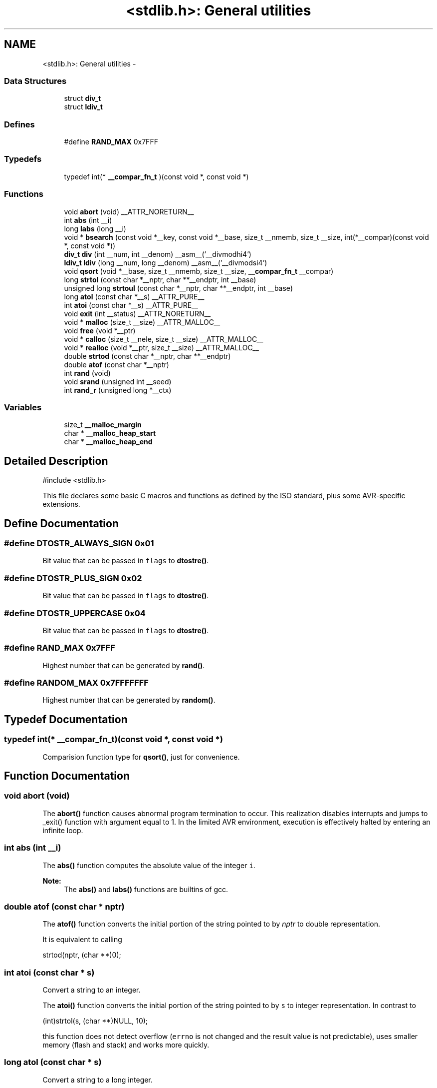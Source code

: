 .TH "<stdlib.h>: General utilities" 3 "6 Nov 2008" "Version 1.6.4" "avr-libc" \" -*- nroff -*-
.ad l
.nh
.SH NAME
<stdlib.h>: General utilities \- 
.SS "Data Structures"

.in +1c
.ti -1c
.RI "struct \fBdiv_t\fP"
.br
.ti -1c
.RI "struct \fBldiv_t\fP"
.br
.in -1c
.SS "Defines"

.in +1c
.ti -1c
.RI "#define \fBRAND_MAX\fP   0x7FFF"
.br
.in -1c
.SS "Typedefs"

.in +1c
.ti -1c
.RI "typedef int(* \fB__compar_fn_t\fP )(const void *, const void *)"
.br
.in -1c
.SS "Functions"

.in +1c
.ti -1c
.RI "void \fBabort\fP (void) __ATTR_NORETURN__"
.br
.ti -1c
.RI "int \fBabs\fP (int __i)"
.br
.ti -1c
.RI "long \fBlabs\fP (long __i)"
.br
.ti -1c
.RI "void * \fBbsearch\fP (const void *__key, const void *__base, size_t __nmemb, size_t __size, int(*__compar)(const void *, const void *))"
.br
.ti -1c
.RI "\fBdiv_t\fP \fBdiv\fP (int __num, int __denom) __asm__('__divmodhi4')"
.br
.ti -1c
.RI "\fBldiv_t\fP \fBldiv\fP (long __num, long __denom) __asm__('__divmodsi4')"
.br
.ti -1c
.RI "void \fBqsort\fP (void *__base, size_t __nmemb, size_t __size, \fB__compar_fn_t\fP __compar)"
.br
.ti -1c
.RI "long \fBstrtol\fP (const char *__nptr, char **__endptr, int __base)"
.br
.ti -1c
.RI "unsigned long \fBstrtoul\fP (const char *__nptr, char **__endptr, int __base)"
.br
.ti -1c
.RI "long \fBatol\fP (const char *__s) __ATTR_PURE__"
.br
.ti -1c
.RI "int \fBatoi\fP (const char *__s) __ATTR_PURE__"
.br
.ti -1c
.RI "void \fBexit\fP (int __status) __ATTR_NORETURN__"
.br
.ti -1c
.RI "void * \fBmalloc\fP (size_t __size) __ATTR_MALLOC__"
.br
.ti -1c
.RI "void \fBfree\fP (void *__ptr)"
.br
.ti -1c
.RI "void * \fBcalloc\fP (size_t __nele, size_t __size) __ATTR_MALLOC__"
.br
.ti -1c
.RI "void * \fBrealloc\fP (void *__ptr, size_t __size) __ATTR_MALLOC__"
.br
.ti -1c
.RI "double \fBstrtod\fP (const char *__nptr, char **__endptr)"
.br
.ti -1c
.RI "double \fBatof\fP (const char *__nptr)"
.br
.ti -1c
.RI "int \fBrand\fP (void)"
.br
.ti -1c
.RI "void \fBsrand\fP (unsigned int __seed)"
.br
.ti -1c
.RI "int \fBrand_r\fP (unsigned long *__ctx)"
.br
.in -1c
.SS "Variables"

.in +1c
.ti -1c
.RI "size_t \fB__malloc_margin\fP"
.br
.ti -1c
.RI "char * \fB__malloc_heap_start\fP"
.br
.ti -1c
.RI "char * \fB__malloc_heap_end\fP"
.br
.in -1c
.SH "Detailed Description"
.PP 
.PP
.nf
 #include <stdlib.h> 
.fi
.PP
.PP
This file declares some basic C macros and functions as defined by the ISO standard, plus some AVR-specific extensions. 
.SH "Define Documentation"
.PP 
.SS "#define DTOSTR_ALWAYS_SIGN   0x01"
.PP
Bit value that can be passed in \fCflags\fP to \fBdtostre()\fP. 
.SS "#define DTOSTR_PLUS_SIGN   0x02"
.PP
Bit value that can be passed in \fCflags\fP to \fBdtostre()\fP. 
.SS "#define DTOSTR_UPPERCASE   0x04"
.PP
Bit value that can be passed in \fCflags\fP to \fBdtostre()\fP. 
.SS "#define RAND_MAX   0x7FFF"
.PP
Highest number that can be generated by \fBrand()\fP. 
.SS "#define RANDOM_MAX   0x7FFFFFFF"
.PP
Highest number that can be generated by \fBrandom()\fP. 
.SH "Typedef Documentation"
.PP 
.SS "typedef int(* \fB__compar_fn_t\fP)(const void *, const void *)"
.PP
Comparision function type for \fBqsort()\fP, just for convenience. 
.SH "Function Documentation"
.PP 
.SS "void abort (void)"
.PP
The \fBabort()\fP function causes abnormal program termination to occur. This realization disables interrupts and jumps to _exit() function with argument equal to 1. In the limited AVR environment, execution is effectively halted by entering an infinite loop. 
.SS "int abs (int __i)"
.PP
The \fBabs()\fP function computes the absolute value of the integer \fCi\fP. 
.PP
\fBNote:\fP
.RS 4
The \fBabs()\fP and \fBlabs()\fP functions are builtins of gcc. 
.RE
.PP

.SS "double atof (const char * nptr)"
.PP
The \fBatof()\fP function converts the initial portion of the string pointed to by \fInptr\fP to double representation.
.PP
It is equivalent to calling 
.PP
.nf
 strtod(nptr, (char **)0); 

.fi
.PP
 
.SS "int atoi (const char * s)"
.PP
Convert a string to an integer. 
.PP
The \fBatoi()\fP function converts the initial portion of the string pointed to by \fCs\fP to integer representation. In contrast to
.PP
.PP
.nf
 (int)strtol(s, (char **)NULL, 10); 
.fi
.PP
.PP
this function does not detect overflow (\fCerrno\fP is not changed and the result value is not predictable), uses smaller memory (flash and stack) and works more quickly. 
.SS "long atol (const char * s)"
.PP
Convert a string to a long integer. 
.PP
The \fBatol()\fP function converts the initial portion of the string pointed to by \fCs\fP to long integer representation. In contrast to
.PP
.PP
.nf
 strtol(s, (char **)NULL, 10); 
.fi
.PP
.PP
this function does not detect overflow (\fCerrno\fP is not changed and the result value is not predictable), uses smaller memory (flash and stack) and works more quickly. 
.SS "void* bsearch (const void * __key, const void * __base, size_t __nmemb, size_t __size, int(*)(const void *, const void *) __compar)"
.PP
The \fBbsearch()\fP function searches an array of \fCnmemb\fP objects, the initial member of which is pointed to by \fCbase\fP, for a member that matches the object pointed to by \fCkey\fP. The size of each member of the array is specified by \fCsize\fP.
.PP
The contents of the array should be in ascending sorted order according to the comparison function referenced by \fCcompar\fP. The \fCcompar\fP routine is expected to have two arguments which point to the key object and to an array member, in that order, and should return an integer less than, equal to, or greater than zero if the key object is found, respectively, to be less than, to match, or be greater than the array member.
.PP
The \fBbsearch()\fP function returns a pointer to a matching member of the array, or a null pointer if no match is found. If two members compare as equal, which member is matched is unspecified. 
.SS "void* calloc (size_t __nele, size_t __size)"
.PP
Allocate \fCnele\fP elements of \fCsize\fP each. Identical to calling \fC\fBmalloc()\fP\fP using \fCnele * size\fP as argument, except the allocated memory will be cleared to zero. 
.SS "\fBdiv_t\fP div (int __num, int __denom)"
.PP
The \fBdiv()\fP function computes the value \fCnum/denom\fP and returns the quotient and remainder in a structure named \fC\fBdiv_t\fP\fP that contains two int members named \fCquot\fP and \fCrem\fP. 
.SS "char* dtostre (double __val, char * __s, unsigned char __prec, unsigned char __flags)"
.PP
The \fBdtostre()\fP function converts the double value passed in \fCval\fP into an ASCII representation that will be stored under \fCs\fP. The caller is responsible for providing sufficient storage in \fCs\fP.
.PP
Conversion is done in the format \fC'[-]d.ddde±dd'\fP where there is one digit before the decimal-point character and the number of digits after it is equal to the precision \fCprec\fP; if the precision is zero, no decimal-point character appears. If \fCflags\fP has the DTOSTRE_UPPERCASE bit set, the letter \fC'E'\fP (rather than \fC'e'\fP ) will be used to introduce the exponent. The exponent always contains two digits; if the value is zero, the exponent is \fC'00'\fP.
.PP
If \fCflags\fP has the DTOSTRE_ALWAYS_SIGN bit set, a space character will be placed into the leading position for positive numbers.
.PP
If \fCflags\fP has the DTOSTRE_PLUS_SIGN bit set, a plus sign will be used instead of a space character in this case.
.PP
The \fBdtostre()\fP function returns the pointer to the converted string \fCs\fP. 
.SS "char* dtostrf (double __val, signed char __width, unsigned char __prec, char * __s)"
.PP
The \fBdtostrf()\fP function converts the double value passed in \fCval\fP into an ASCII representationthat will be stored under \fCs\fP. The caller is responsible for providing sufficient storage in \fCs\fP.
.PP
Conversion is done in the format \fC'[-]d.ddd'\fP. The minimum field width of the output string (including the \fC'\fP.' and the possible sign for negative values) is given in \fCwidth\fP, and \fCprec\fP determines the number of digits after the decimal sign. \fCwidth\fP is signed value, negative for left adjustment.
.PP
The \fBdtostrf()\fP function returns the pointer to the converted string \fCs\fP. 
.SS "void exit (int __status)"
.PP
The \fBexit()\fP function terminates the application. Since there is no environment to return to, \fCstatus\fP is ignored, and code execution will eventually reach an infinite loop, thereby effectively halting all code processing. Before entering the infinite loop, interrupts are globally disabled.
.PP
In a C++ context, global destructors will be called before halting execution. 
.SS "void free (void * __ptr)"
.PP
The \fBfree()\fP function causes the allocated memory referenced by \fCptr\fP to be made available for future allocations. If \fCptr\fP is NULL, no action occurs. 
.SS "char* itoa (int __val, char * __s, int __radix)"
.PP
Convert an integer to a string. 
.PP
The function \fBitoa()\fP converts the integer value from \fCval\fP into an ASCII representation that will be stored under \fCs\fP. The caller is responsible for providing sufficient storage in \fCs\fP.
.PP
\fBNote:\fP
.RS 4
The minimal size of the buffer \fCs\fP depends on the choice of radix. For example, if the radix is 2 (binary), you need to supply a buffer with a minimal length of 8 * sizeof (int) + 1 characters, i.e. one character for each bit plus one for the string terminator. Using a larger radix will require a smaller minimal buffer size.
.RE
.PP
\fBWarning:\fP
.RS 4
If the buffer is too small, you risk a buffer overflow.
.RE
.PP
Conversion is done using the \fCradix\fP as base, which may be a number between 2 (binary conversion) and up to 36. If \fCradix\fP is greater than 10, the next digit after \fC'9'\fP will be the letter \fC'a'\fP.
.PP
If radix is 10 and val is negative, a minus sign will be prepended.
.PP
The \fBitoa()\fP function returns the pointer passed as \fCs\fP. 
.SS "long labs (long __i)"
.PP
The \fBlabs()\fP function computes the absolute value of the long integer \fCi\fP. 
.PP
\fBNote:\fP
.RS 4
The \fBabs()\fP and \fBlabs()\fP functions are builtins of gcc. 
.RE
.PP

.SS "\fBldiv_t\fP ldiv (long __num, long __denom)"
.PP
The \fBldiv()\fP function computes the value \fCnum/denom\fP and returns the quotient and remainder in a structure named \fC\fBldiv_t\fP\fP that contains two long integer members named \fCquot\fP and \fCrem\fP. 
.SS "char* ltoa (long int __val, char * __s, int __radix)"
.PP
Convert a long integer to a string. 
.PP
The function \fBltoa()\fP converts the long integer value from \fCval\fP into an ASCII representation that will be stored under \fCs\fP. The caller is responsible for providing sufficient storage in \fCs\fP.
.PP
\fBNote:\fP
.RS 4
The minimal size of the buffer \fCs\fP depends on the choice of radix. For example, if the radix is 2 (binary), you need to supply a buffer with a minimal length of 8 * sizeof (long int) + 1 characters, i.e. one character for each bit plus one for the string terminator. Using a larger radix will require a smaller minimal buffer size.
.RE
.PP
\fBWarning:\fP
.RS 4
If the buffer is too small, you risk a buffer overflow.
.RE
.PP
Conversion is done using the \fCradix\fP as base, which may be a number between 2 (binary conversion) and up to 36. If \fCradix\fP is greater than 10, the next digit after \fC'9'\fP will be the letter \fC'a'\fP.
.PP
If radix is 10 and val is negative, a minus sign will be prepended.
.PP
The \fBltoa()\fP function returns the pointer passed as \fCs\fP. 
.SS "void* malloc (size_t __size)"
.PP
The \fBmalloc()\fP function allocates \fCsize\fP bytes of memory. If \fBmalloc()\fP fails, a NULL pointer is returned.
.PP
Note that \fBmalloc()\fP does \fInot\fP initialize the returned memory to zero bytes.
.PP
See the chapter about \fBmalloc() usage\fP for implementation details. 
.SS "void qsort (void * __base, size_t __nmemb, size_t __size, \fB__compar_fn_t\fP __compar)"
.PP
The \fBqsort()\fP function is a modified partition-exchange sort, or quicksort.
.PP
The \fBqsort()\fP function sorts an array of \fCnmemb\fP objects, the initial member of which is pointed to by \fCbase\fP. The size of each object is specified by \fCsize\fP. The contents of the array base are sorted in ascending order according to a comparison function pointed to by \fCcompar\fP, which requires two arguments pointing to the objects being compared.
.PP
The comparison function must return an integer less than, equal to, or greater than zero if the first argument is considered to be respectively less than, equal to, or greater than the second. 
.SS "int rand (void)"
.PP
The \fBrand()\fP function computes a sequence of pseudo-random integers in the range of 0 to \fCRAND_MAX\fP (as defined by the header file <\fBstdlib.h\fP>).
.PP
The \fBsrand()\fP function sets its argument \fCseed\fP as the seed for a new sequence of pseudo-random numbers to be returned by \fBrand()\fP. These sequences are repeatable by calling \fBsrand()\fP with the same seed value.
.PP
If no seed value is provided, the functions are automatically seeded with a value of 1.
.PP
In compliance with the C standard, these functions operate on \fCint\fP arguments. Since the underlying algorithm already uses 32-bit calculations, this causes a loss of precision. See \fC\fBrandom()\fP\fP for an alternate set of functions that retains full 32-bit precision. 
.SS "int rand_r (unsigned long * __ctx)"
.PP
Variant of \fBrand()\fP that stores the context in the user-supplied variable located at \fCctx\fP instead of a static library variable so the function becomes re-entrant. 
.SS "long random (void)"
.PP
The \fBrandom()\fP function computes a sequence of pseudo-random integers in the range of 0 to \fCRANDOM_MAX\fP (as defined by the header file <\fBstdlib.h\fP>).
.PP
The \fBsrandom()\fP function sets its argument \fCseed\fP as the seed for a new sequence of pseudo-random numbers to be returned by \fBrand()\fP. These sequences are repeatable by calling \fBsrandom()\fP with the same seed value.
.PP
If no seed value is provided, the functions are automatically seeded with a value of 1. 
.SS "long random_r (unsigned long * __ctx)"
.PP
Variant of \fBrandom()\fP that stores the context in the user-supplied variable located at \fCctx\fP instead of a static library variable so the function becomes re-entrant. 
.SS "void* realloc (void * __ptr, size_t __size)"
.PP
The \fBrealloc()\fP function tries to change the size of the region allocated at \fCptr\fP to the new \fCsize\fP value. It returns a pointer to the new region. The returned pointer might be the same as the old pointer, or a pointer to a completely different region.
.PP
The contents of the returned region up to either the old or the new size value (whatever is less) will be identical to the contents of the old region, even in case a new region had to be allocated.
.PP
It is acceptable to pass \fCptr\fP as NULL, in which case \fBrealloc()\fP will behave identical to \fBmalloc()\fP.
.PP
If the new memory cannot be allocated, \fBrealloc()\fP returns NULL, and the region at \fCptr\fP will not be changed. 
.SS "void srand (unsigned int __seed)"
.PP
Pseudo-random number generator seeding; see \fBrand()\fP. 
.SS "void srandom (unsigned long __seed)"
.PP
Pseudo-random number generator seeding; see \fBrandom()\fP. 
.SS "double strtod (const char * nptr, char ** endptr)"
.PP
The \fBstrtod()\fP function converts the initial portion of the string pointed to by \fInptr\fP to double representation.
.PP
The expected form of the string is an optional plus ( \fC'+'\fP ) or minus sign ( \fC'-'\fP ) followed by a sequence of digits optionally containing a decimal-point character, optionally followed by an exponent. An exponent consists of an \fC'E'\fP or \fC'e'\fP, followed by an optional plus or minus sign, followed by a sequence of digits.
.PP
Leading white-space characters in the string are skipped.
.PP
The \fBstrtod()\fP function returns the converted value, if any.
.PP
If \fIendptr\fP is not \fCNULL\fP, a pointer to the character after the last character used in the conversion is stored in the location referenced by \fIendptr\fP.
.PP
If no conversion is performed, zero is returned and the value of \fInptr\fP is stored in the location referenced by \fIendptr\fP.
.PP
If the correct value would cause overflow, plus or minus \fCINFINITY\fP is returned (according to the sign of the value), and \fCERANGE\fP is stored in \fCerrno\fP. If the correct value would cause underflow, zero is returned and \fCERANGE\fP is stored in \fCerrno\fP. 
.SS "long strtol (const char * __nptr, char ** __endptr, int __base)"
.PP
The \fBstrtol()\fP function converts the string in \fCnptr\fP to a long value. The conversion is done according to the given base, which must be between 2 and 36 inclusive, or be the special value 0.
.PP
The string may begin with an arbitrary amount of white space (as determined by \fBisspace()\fP) followed by a single optional \fC'+'\fP or \fC'-'\fP sign. If \fCbase\fP is zero or 16, the string may then include a \fC'0x'\fP prefix, and the number will be read in base 16; otherwise, a zero base is taken as 10 (decimal) unless the next character is \fC'0'\fP, in which case it is taken as 8 (octal).
.PP
The remainder of the string is converted to a long value in the obvious manner, stopping at the first character which is not a valid digit in the given base. (In bases above 10, the letter \fC'A'\fP in either upper or lower case represents 10, \fC'B'\fP represents 11, and so forth, with \fC'Z'\fP representing 35.)
.PP
If \fCendptr\fP is not NULL, \fBstrtol()\fP stores the address of the first invalid character in \fC*endptr\fP. If there were no digits at all, however, \fBstrtol()\fP stores the original value of \fCnptr\fP in \fCendptr\fP. (Thus, if \fC*nptr\fP is not \fC'\\0'\fP but \fC**endptr\fP is \fC'\\0'\fP on return, the entire string was valid.)
.PP
The \fBstrtol()\fP function returns the result of the conversion, unless the value would underflow or overflow. If no conversion could be performed, 0 is returned. If an overflow or underflow occurs, \fCerrno\fP is set to \fBERANGE\fP and the function return value is clamped to \fCLONG_MIN\fP or \fCLONG_MAX\fP, respectively. 
.SS "unsigned long strtoul (const char * __nptr, char ** __endptr, int __base)"
.PP
The \fBstrtoul()\fP function converts the string in \fCnptr\fP to an unsigned long value. The conversion is done according to the given base, which must be between 2 and 36 inclusive, or be the special value 0.
.PP
The string may begin with an arbitrary amount of white space (as determined by \fBisspace()\fP) followed by a single optional \fC'+'\fP or \fC'-'\fP sign. If \fCbase\fP is zero or 16, the string may then include a \fC'0x'\fP prefix, and the number will be read in base 16; otherwise, a zero base is taken as 10 (decimal) unless the next character is \fC'0'\fP, in which case it is taken as 8 (octal).
.PP
The remainder of the string is converted to an unsigned long value in the obvious manner, stopping at the first character which is not a valid digit in the given base. (In bases above 10, the letter \fC'A'\fP in either upper or lower case represents 10, \fC'B'\fP represents 11, and so forth, with \fC'Z'\fP representing 35.)
.PP
If \fCendptr\fP is not NULL, \fBstrtoul()\fP stores the address of the first invalid character in \fC*endptr\fP. If there were no digits at all, however, \fBstrtoul()\fP stores the original value of \fCnptr\fP in \fCendptr\fP. (Thus, if \fC*nptr\fP is not \fC'\\0'\fP but \fC**endptr\fP is \fC'\\0'\fP on return, the entire string was valid.)
.PP
The \fBstrtoul()\fP function return either the result of the conversion or, if there was a leading minus sign, the negation of the result of the conversion, unless the original (non-negated) value would overflow; in the latter case, \fBstrtoul()\fP returns ULONG_MAX, and \fCerrno\fP is set to \fBERANGE\fP. If no conversion could be performed, 0 is returned. 
.SS "char* ultoa (unsigned long int __val, char * __s, int __radix)"
.PP
Convert an unsigned long integer to a string. 
.PP
The function \fBultoa()\fP converts the unsigned long integer value from \fCval\fP into an ASCII representation that will be stored under \fCs\fP. The caller is responsible for providing sufficient storage in \fCs\fP.
.PP
\fBNote:\fP
.RS 4
The minimal size of the buffer \fCs\fP depends on the choice of radix. For example, if the radix is 2 (binary), you need to supply a buffer with a minimal length of 8 * sizeof (unsigned long int) + 1 characters, i.e. one character for each bit plus one for the string terminator. Using a larger radix will require a smaller minimal buffer size.
.RE
.PP
\fBWarning:\fP
.RS 4
If the buffer is too small, you risk a buffer overflow.
.RE
.PP
Conversion is done using the \fCradix\fP as base, which may be a number between 2 (binary conversion) and up to 36. If \fCradix\fP is greater than 10, the next digit after \fC'9'\fP will be the letter \fC'a'\fP.
.PP
The \fBultoa()\fP function returns the pointer passed as \fCs\fP. 
.SS "char* utoa (unsigned int __val, char * __s, int __radix)"
.PP
Convert an unsigned integer to a string. 
.PP
The function \fButoa()\fP converts the unsigned integer value from \fCval\fP into an ASCII representation that will be stored under \fCs\fP. The caller is responsible for providing sufficient storage in \fCs\fP.
.PP
\fBNote:\fP
.RS 4
The minimal size of the buffer \fCs\fP depends on the choice of radix. For example, if the radix is 2 (binary), you need to supply a buffer with a minimal length of 8 * sizeof (unsigned int) + 1 characters, i.e. one character for each bit plus one for the string terminator. Using a larger radix will require a smaller minimal buffer size.
.RE
.PP
\fBWarning:\fP
.RS 4
If the buffer is too small, you risk a buffer overflow.
.RE
.PP
Conversion is done using the \fCradix\fP as base, which may be a number between 2 (binary conversion) and up to 36. If \fCradix\fP is greater than 10, the next digit after \fC'9'\fP will be the letter \fC'a'\fP.
.PP
The \fButoa()\fP function returns the pointer passed as \fCs\fP. 
.SH "Variable Documentation"
.PP 
.SS "char* \fB__malloc_heap_end\fP"
.PP
\fC\fBmalloc()\fP\fP \fBtunable\fP. 
.SS "char* \fB__malloc_heap_start\fP"
.PP
\fC\fBmalloc()\fP\fP \fBtunable\fP. 
.SS "size_t \fB__malloc_margin\fP"
.PP
\fC\fBmalloc()\fP\fP \fBtunable\fP. 
.SH "Author"
.PP 
Generated automatically by Doxygen for avr-libc from the source code.

